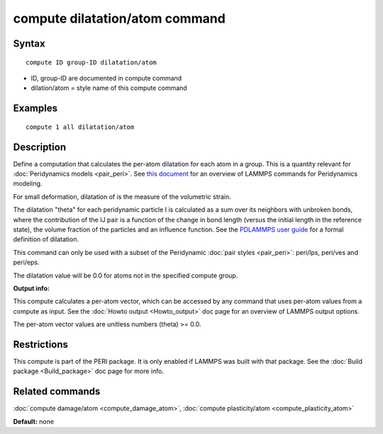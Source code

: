 .. index:: compute dilatation/atom

compute dilatation/atom command
===============================

Syntax
""""""

.. parsed-literal::

   compute ID group-ID dilatation/atom

* ID, group-ID are documented in compute command
* dilation/atom = style name of this compute command

Examples
""""""""

.. parsed-literal::

   compute 1 all dilatation/atom

Description
"""""""""""

Define a computation that calculates the per-atom dilatation for each
atom in a group.  This is a quantity relevant for :doc:`Peridynamics models <pair_peri>`.  See `this document <PDF/PDLammps_overview.pdf>`_
for an overview of LAMMPS commands for Peridynamics modeling.

For small deformation, dilatation of is the measure of the volumetric
strain.

The dilatation "theta" for each peridynamic particle I is calculated
as a sum over its neighbors with unbroken bonds, where the
contribution of the IJ pair is a function of the change in bond length
(versus the initial length in the reference state), the volume
fraction of the particles and an influence function.  See the
`PDLAMMPS user guide <http://www.sandia.gov/~mlparks/papers/PDLAMMPS.pdf>`_ for a formal
definition of dilatation.

This command can only be used with a subset of the Peridynamic :doc:`pair styles <pair_peri>`: peri/lps, peri/ves and peri/eps.

The dilatation value will be 0.0 for atoms not in the specified
compute group.

**Output info:**

This compute calculates a per-atom vector, which can be accessed by
any command that uses per-atom values from a compute as input.  See
the :doc:`Howto output <Howto_output>` doc page for an overview of
LAMMPS output options.

The per-atom vector values are unitless numbers (theta) >= 0.0.

Restrictions
""""""""""""

This compute is part of the PERI package.  It is only enabled if
LAMMPS was built with that package.  See the :doc:`Build package <Build_package>` doc page for more info.

Related commands
""""""""""""""""

:doc:`compute damage/atom <compute_damage_atom>`,
:doc:`compute plasticity/atom <compute_plasticity_atom>`

**Default:** none
